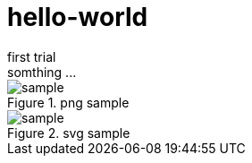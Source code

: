 = hello-world
first trial
somthing ...

.png sample
image::sample.png[]

.svg sample
image::sample.svg[]


